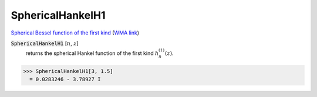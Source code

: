 SphericalHankelH1
=================

`Spherical Bessel function of the first kind <https://en.wikipedia.org/wiki/Bessel_function#Spherical_Bessel_functions>`_    (`WMA link <https://reference.wolfram.com/language/ref/SphericalHankelH1.html>`_)


:code:`SphericalHankelH1` [:math:`n`, :math:`z`]
    returns the spherical Hankel function of the first kind :math:`h_n^{(1)}(z)`.





>>> SphericalHankelH1[3, 1.5]
  = 0.0283246 - 3.78927 I
